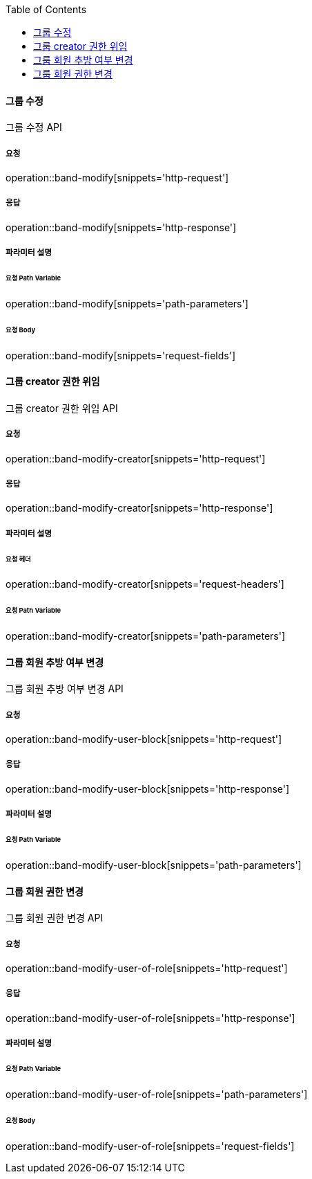 :toc:

==== 그룹 수정

그룹 수정 API

===== 요청

operation::band-modify[snippets='http-request']

===== 응답

operation::band-modify[snippets='http-response']

===== 파라미터 설명

====== 요청 Path Variable

operation::band-modify[snippets='path-parameters']

====== 요청 Body

operation::band-modify[snippets='request-fields']


==== 그룹 creator 권한 위임

그룹 creator 권한 위임 API

===== 요청

operation::band-modify-creator[snippets='http-request']

===== 응답

operation::band-modify-creator[snippets='http-response']

===== 파라미터 설명

====== 요청 헤더

operation::band-modify-creator[snippets='request-headers']

====== 요청 Path Variable

operation::band-modify-creator[snippets='path-parameters']


==== 그룹 회원 추방 여부 변경

그룹 회원 추방 여부 변경 API

===== 요청

operation::band-modify-user-block[snippets='http-request']

===== 응답

operation::band-modify-user-block[snippets='http-response']

===== 파라미터 설명

====== 요청 Path Variable

operation::band-modify-user-block[snippets='path-parameters']


==== 그룹 회원 권한 변경

그룹 회원 권한 변경 API

===== 요청

operation::band-modify-user-of-role[snippets='http-request']

===== 응답

operation::band-modify-user-of-role[snippets='http-response']

===== 파라미터 설명

====== 요청 Path Variable

operation::band-modify-user-of-role[snippets='path-parameters']

====== 요청 Body

operation::band-modify-user-of-role[snippets='request-fields']



